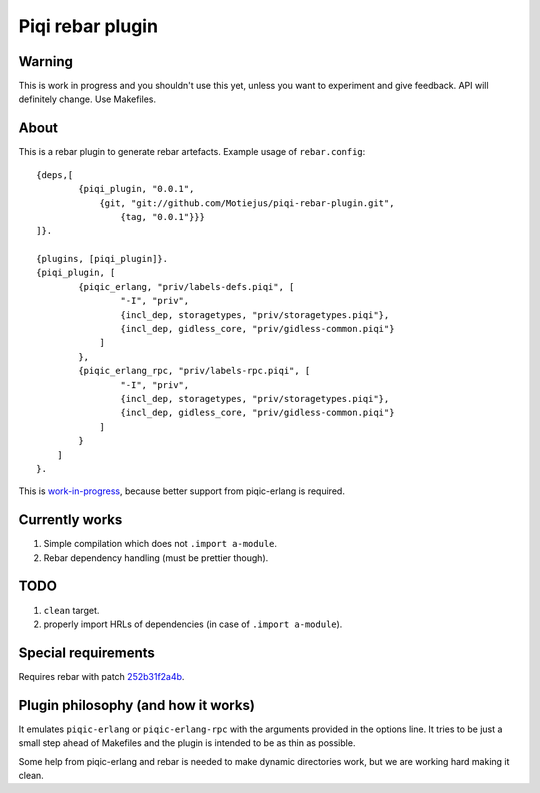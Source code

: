 Piqi rebar plugin
=================

Warning
-------

This is work in progress and you shouldn't use this yet, unless you want to
experiment and give feedback. API will definitely change. Use Makefiles.

About
-----

This is a rebar plugin to generate rebar artefacts. Example usage of
``rebar.config``::

    {deps,[
            {piqi_plugin, "0.0.1",
                {git, "git://github.com/Motiejus/piqi-rebar-plugin.git",
                    {tag, "0.0.1"}}}
    ]}.

    {plugins, [piqi_plugin]}.
    {piqi_plugin, [
            {piqic_erlang, "priv/labels-defs.piqi", [
                    "-I", "priv",
                    {incl_dep, storagetypes, "priv/storagetypes.piqi"},
                    {incl_dep, gidless_core, "priv/gidless-common.piqi"}
                ]
            },
            {piqic_erlang_rpc, "priv/labels-rpc.piqi", [
                    "-I", "priv",
                    {incl_dep, storagetypes, "priv/storagetypes.piqi"},
                    {incl_dep, gidless_core, "priv/gidless-common.piqi"}
                ]
            }
        ]
    }.


This is `work-in-progress`_, because better support from piqic-erlang is
required.

Currently works
---------------

1. Simple compilation which does not ``.import a-module``.
2. Rebar dependency handling (must be prettier though).

TODO
----

1. ``clean`` target.
2. properly import HRLs of dependencies (in case of ``.import a-module``).

Special requirements
--------------------

Requires rebar with patch `252b31f2a4b`_.

Plugin philosophy (and how it works)
------------------------------------

It emulates ``piqic-erlang`` or ``piqic-erlang-rpc`` with the arguments provided
in the options line. It tries to be just a small step ahead of Makefiles and the
plugin is intended to be as thin as possible.

Some help from piqic-erlang and rebar is needed to make dynamic directories
work, but we are working hard making it clean.

.. _`work-in-progress`: https://groups.google.com/forum/?fromgroups#!topic/piqi/qXRnQxS53HQ
.. _252b31f2a4b: https://github.com/rebar/rebar/commit/252b31f2a4b95670ef75a6a712788af977e869e9
